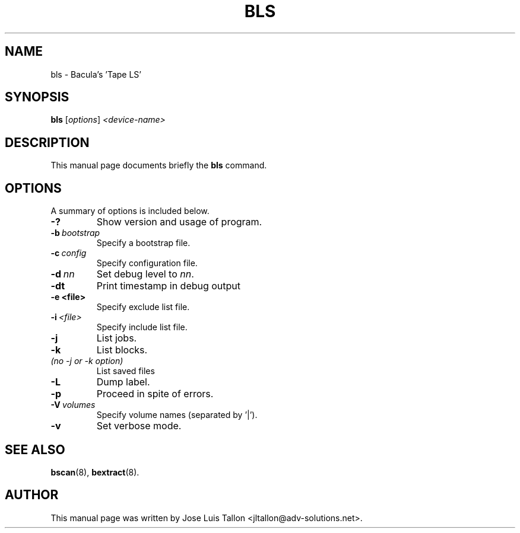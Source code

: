 .\"                                      Hey, EMACS: -*- nroff -*-
.\" First parameter, NAME, should be all caps
.\" Second parameter, SECTION, should be 1-8, maybe w/ subsection
.\" other parameters are allowed: see man(7), man(1)
.TH BLS 8 "26 November 2009" "Kern Sibbald" "Network backup, recovery and verification"
.\" Please adjust this date whenever revising the manpage.
.\"
.\" Some roff macros, for reference:
.\" .nh        disable hyphenation
.\" .hy        enable hyphenation
.\" .ad l      left justify
.\" .ad b      justify to both left and right margins
.\" .nf        disable filling
.\" .fi        enable filling
.\" .br        insert line break
.\" .sp <n>    insert n+1 empty lines
.\" for manpage-specific macros, see man(7)
.SH NAME
 bls \- Bacula's 'Tape LS'
.SH SYNOPSIS
.B bls
.RI [ options ]
.I <device\-name>
.br
.SH DESCRIPTION
This manual page documents briefly the
.B bls
command.
.PP
.\" TeX users may be more comfortable with the \fB<whatever>\fP and
.\" \fI<whatever>\fP escape sequences to invoke bold face and italics, 
.\" respectively.
.SH OPTIONS
A summary of options is included below.
.TP
.B \-?
Show version and usage of program.
.TP
.BI \-b\  bootstrap
Specify a bootstrap file.
.TP
.BI \-c\  config
Specify configuration file.
.TP
.BI \-d\  nn
Set debug level to \fInn\fP.
.TP
.BI \-dt
Print timestamp in debug output
.TP
.BI \-e\ <file>
Specify exclude list file.
.TP
.BI \-i\  <file>
Specify include list file.
.TP
.BI \-j
List jobs.
.TP
.BI \-k
List blocks.
.TP 
.I (no \-j or \-k option)
List saved files
.TP
.BI -L
Dump label.
.TP
.BI \-p
Proceed in spite of errors.
.TP
.BI \-V\  volumes
Specify volume names (separated by '|').
.TP
.B \-v
Set verbose mode.
.SH SEE ALSO
.BR bscan (8),
.BR bextract (8).
.br
.SH AUTHOR
This manual page was written by Jose Luis Tallon
.nh 
<jltallon@adv\-solutions.net>.
